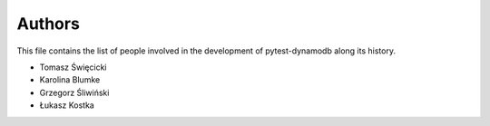 Authors
=======

This file contains the list of people involved in the development
of pytest-dynamodb along its history.

* Tomasz Święcicki
* Karolina Blumke
* Grzegorz Śliwiński
* Łukasz Kostka